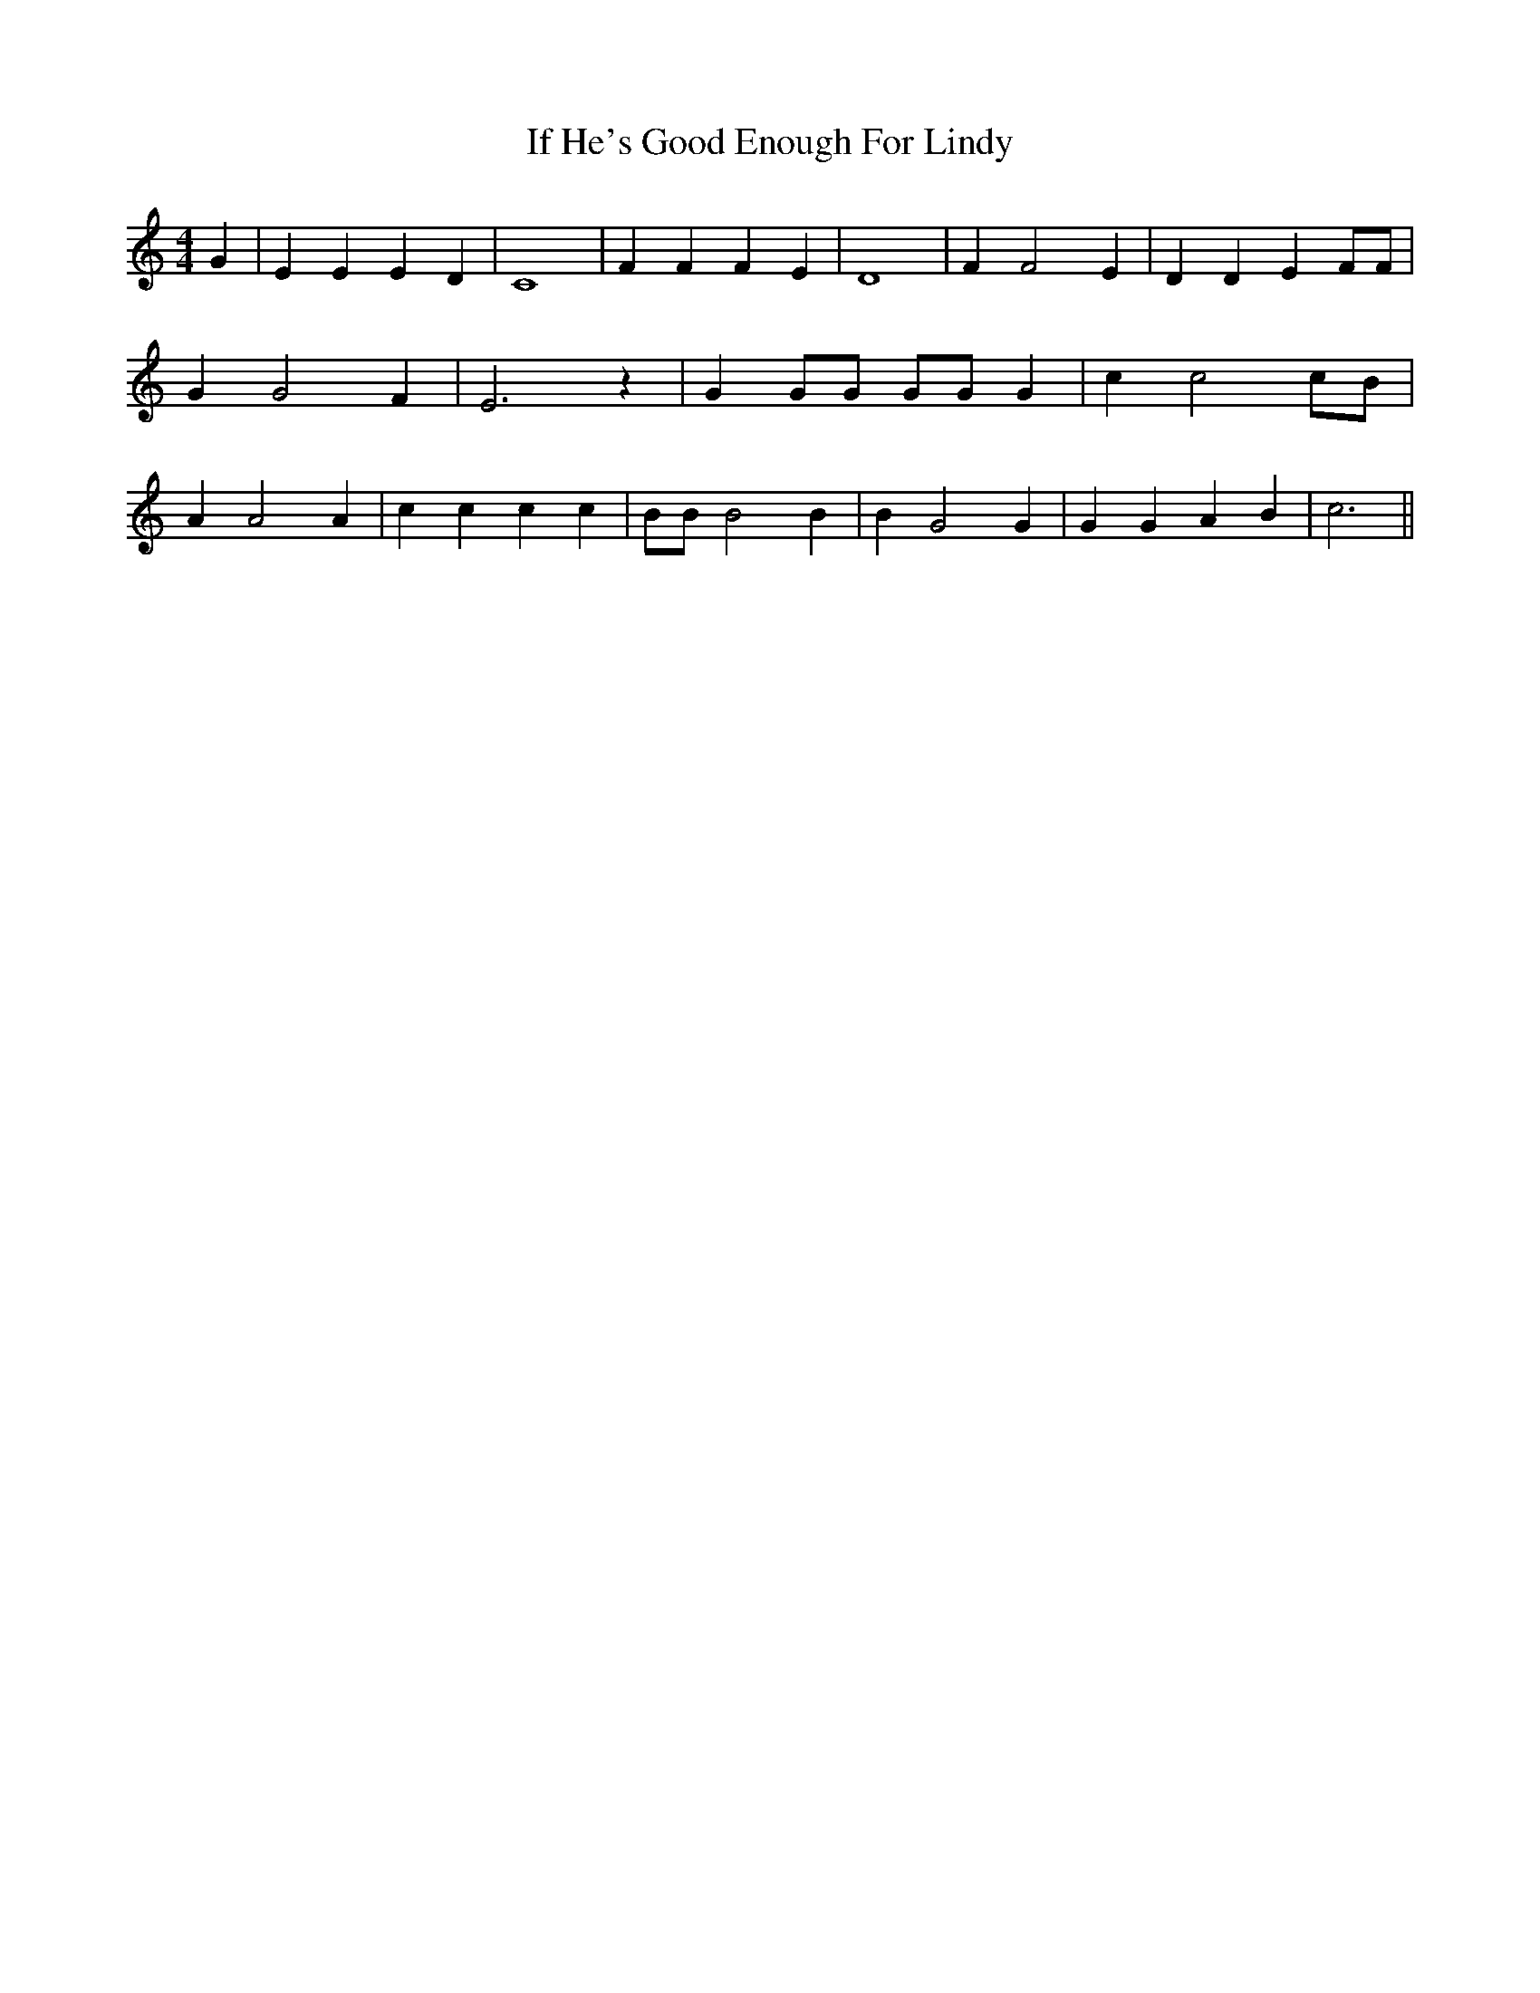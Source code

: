 % Generated more or less automatically by swtoabc by Erich Rickheit KSC
X:1
T:If He's Good Enough For Lindy
M:4/4
L:1/4
K:C
 G| E E E D| C4| F F F E| D4| F F2 E| D D E F/2F/2| G G2 F| E3 z| G G/2G/2 G/2G/2 G|\
 c c2 c/2B/2| A A2 A| c c c c| B/2B/2 B2 B| B G2 G| G G A B| c3||

